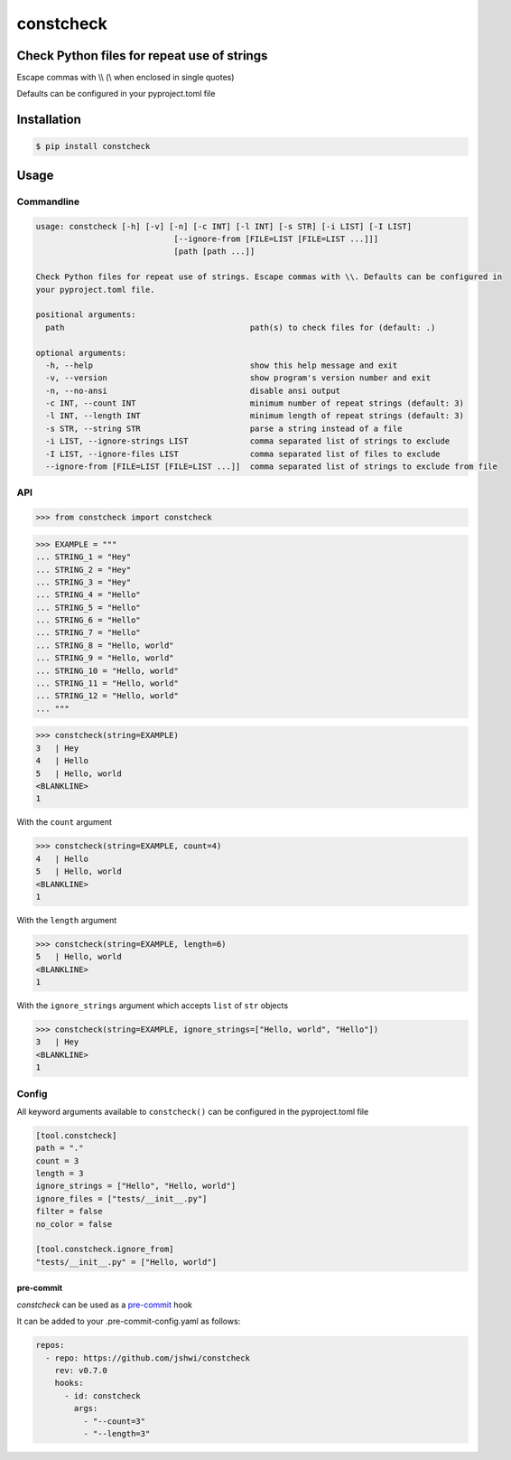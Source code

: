 constcheck
==========
.. image:: https://img.shields.io/badge/License-MIT-yellow.svg
    :target: https://opensource.org/licenses/MIT
    :alt: License
.. image:: https://img.shields.io/pypi/v/constcheck
    :target: https://pypi.org/project/constcheck/
    :alt: PyPI
.. image:: https://github.com/jshwi/constcheck/actions/workflows/ci.yml/badge.svg
    :target: https://github.com/jshwi/constcheck/actions/workflows/ci.yml
    :alt: Build
.. image:: https://github.com/jshwi/constcheck/actions/workflows/codeql-analysis.yml/badge.svg
    :target: https://github.com/jshwi/constcheck/actions/workflows/codeql-analysis.yml
    :alt: CodeQL
.. image:: https://results.pre-commit.ci/badge/github/jshwi/constcheck/master.svg
   :target: https://results.pre-commit.ci/latest/github/jshwi/constcheck/master
   :alt: pre-commit.ci status
.. image:: https://codecov.io/gh/jshwi/constcheck/branch/master/graph/badge.svg
    :target: https://codecov.io/gh/jshwi/constcheck
    :alt: codecov.io
.. image:: https://readthedocs.org/projects/constcheck/badge/?version=latest
    :target: https://constcheck.readthedocs.io/en/latest/?badge=latest
    :alt: readthedocs.org
.. image:: https://img.shields.io/badge/python-3.8-blue.svg
    :target: https://www.python.org/downloads/release/python-380
    :alt: python3.8
.. image:: https://img.shields.io/badge/code%20style-black-000000.svg
    :target: https://github.com/psf/black
    :alt: Black
.. image:: https://img.shields.io/badge/%20imports-isort-%231674b1?style=flat&labelColor=ef8336
    :target: https://pycqa.github.io/isort/
    :alt: isort
.. image:: https://img.shields.io/badge/%20formatter-docformatter-fedcba.svg
    :target: https://github.com/PyCQA/docformatter
    :alt: docformatter
.. image:: https://img.shields.io/badge/linting-pylint-yellowgreen
    :target: https://github.com/PyCQA/pylint
    :alt: pylint
.. image:: https://img.shields.io/badge/security-bandit-yellow.svg
    :target: https://github.com/PyCQA/bandit
    :alt: Security Status
.. image:: https://snyk.io/test/github/jshwi/constcheck/badge.svg
    :target: https://snyk.io/test/github/jshwi/constcheck/badge.svg
    :alt: Known Vulnerabilities
.. image:: https://snyk.io/advisor/python/constcheck/badge.svg
    :target: https://snyk.io/advisor/python/constcheck
    :alt: constcheck

Check Python files for repeat use of strings
--------------------------------------------

Escape commas with \\\\ (\\ when enclosed in single quotes)

Defaults can be configured in your pyproject.toml file

Installation
------------

.. code-block:: console

    $ pip install constcheck

Usage
-----

Commandline
***********

.. code-block:: console

    usage: constcheck [-h] [-v] [-n] [-c INT] [-l INT] [-s STR] [-i LIST] [-I LIST]
                                 [--ignore-from [FILE=LIST [FILE=LIST ...]]]
                                 [path [path ...]]

    Check Python files for repeat use of strings. Escape commas with \\. Defaults can be configured in
    your pyproject.toml file.

    positional arguments:
      path                                       path(s) to check files for (default: .)

    optional arguments:
      -h, --help                                 show this help message and exit
      -v, --version                              show program's version number and exit
      -n, --no-ansi                              disable ansi output
      -c INT, --count INT                        minimum number of repeat strings (default: 3)
      -l INT, --length INT                       minimum length of repeat strings (default: 3)
      -s STR, --string STR                       parse a string instead of a file
      -i LIST, --ignore-strings LIST             comma separated list of strings to exclude
      -I LIST, --ignore-files LIST               comma separated list of files to exclude
      --ignore-from [FILE=LIST [FILE=LIST ...]]  comma separated list of strings to exclude from file

API
***

.. code-block:: python

    >>> from constcheck import constcheck

.. code-block:: python

    >>> EXAMPLE = """
    ... STRING_1 = "Hey"
    ... STRING_2 = "Hey"
    ... STRING_3 = "Hey"
    ... STRING_4 = "Hello"
    ... STRING_5 = "Hello"
    ... STRING_6 = "Hello"
    ... STRING_7 = "Hello"
    ... STRING_8 = "Hello, world"
    ... STRING_9 = "Hello, world"
    ... STRING_10 = "Hello, world"
    ... STRING_11 = "Hello, world"
    ... STRING_12 = "Hello, world"
    ... """

.. code-block:: python

    >>> constcheck(string=EXAMPLE)
    3   | Hey
    4   | Hello
    5   | Hello, world
    <BLANKLINE>
    1

With the ``count`` argument

.. code-block:: python

    >>> constcheck(string=EXAMPLE, count=4)
    4   | Hello
    5   | Hello, world
    <BLANKLINE>
    1

With the ``length`` argument

.. code-block:: python

    >>> constcheck(string=EXAMPLE, length=6)
    5   | Hello, world
    <BLANKLINE>
    1

With the ``ignore_strings`` argument which accepts ``list`` of ``str`` objects

.. code-block:: python

    >>> constcheck(string=EXAMPLE, ignore_strings=["Hello, world", "Hello"])
    3   | Hey
    <BLANKLINE>
    1

Config
******

All keyword arguments available to ``constcheck()`` can be configured in the pyproject.toml file

.. code-block:: toml

    [tool.constcheck]
    path = "."
    count = 3
    length = 3
    ignore_strings = ["Hello", "Hello, world"]
    ignore_files = ["tests/__init__.py"]
    filter = false
    no_color = false

    [tool.constcheck.ignore_from]
    "tests/__init__.py" = ["Hello, world"]

pre-commit
##########

`constcheck` can be used as a `pre-commit <https://pre-commit.com>`_ hook

It can be added to your .pre-commit-config.yaml as follows:

.. code-block:: yaml

    repos:
      - repo: https://github.com/jshwi/constcheck
        rev: v0.7.0
        hooks:
          - id: constcheck
            args:
              - "--count=3"
              - "--length=3"
